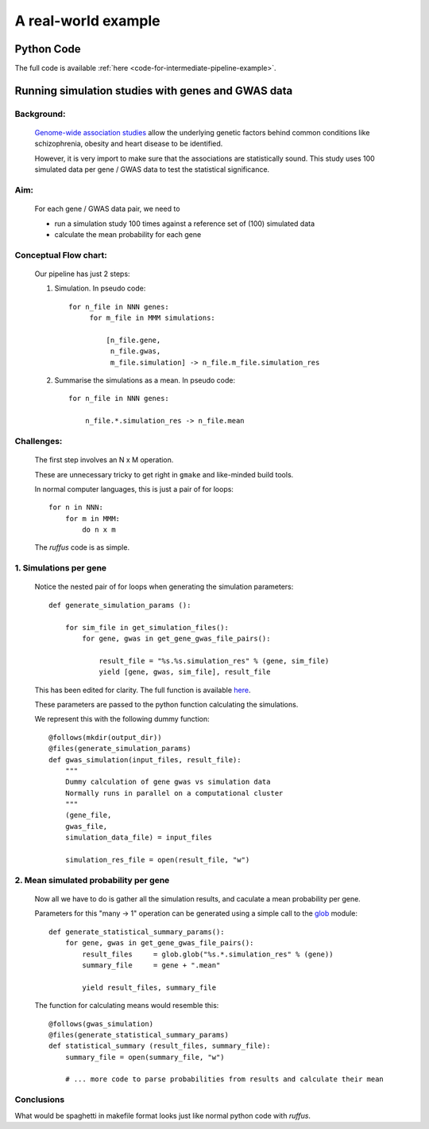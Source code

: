 .. _intermediate-pipelines:

################################################
A real-world example
################################################

.. index:: 
    single: Example Programme; 2. Intermediate

****************************************
Python Code
****************************************
The full code is available :ref:`here <code-for-intermediate-pipeline-example>`.

****************************************************
Running simulation studies with genes and GWAS data
****************************************************

=======================================
Background:
=======================================

    
    `Genome-wide association studies <http://en.wikipedia.org/wiki/Genome-wide_association_study>`_
    allow the underlying genetic factors behind common conditions like schizophrenia, obesity
    and heart disease to be identified.
    
    However, it is very import to make sure that the associations are statistically
    sound. This study uses 100 simulated data per gene / GWAS data to test
    the statistical significance.


=======================================
Aim: 
=======================================
    For each gene / GWAS data pair, we need to

    * run a simulation study 100 times against a reference set of (100) simulated data
    * calculate the mean probability for each gene
     
=======================================
Conceptual Flow chart: 
=======================================

    Our pipeline has just 2 steps:

    1. Simulation.
       In pseudo code::

           for n_file in NNN genes:
                for m_file in MMM simulations:
    
                    [n_file.gene,
                     n_file.gwas,
                     m_file.simulation] -> n_file.m_file.simulation_res

    2. Summarise the simulations as a mean.
       In pseudo code::

        for n_file in NNN genes:
            
            n_file.*.simulation_res -> n_file.mean
            
=======================================
Challenges: 
=======================================

    The first step involves an N x M operation.
    
    These are unnecessary tricky to get right in ``gmake`` and like-minded build tools.
    
    In normal computer languages, this is just a pair of for loops::
        
        for n in NNN:
            for m in MMM:
                do n x m
                
    The *ruffus* code is as simple.

=======================================
1. Simulations per gene 
=======================================

    Notice the nested pair of for loops when generating the simulation parameters::
    
        def generate_simulation_params ():

            for sim_file in get_simulation_files():
                for gene, gwas in get_gene_gwas_file_pairs():
                    
                    result_file = "%s.%s.simulation_res" % (gene, sim_file)
                    yield [gene, gwas, sim_file], result_file
                    
    This has been edited for clarity. The full function is available `here <code-for-intermediate-pipeline-example>`_.


    These parameters are passed to the python function calculating the simulations.
    
    We represent this with the following dummy function::
    
        @follows(mkdir(output_dir))
        @files(generate_simulation_params)
        def gwas_simulation(input_files, result_file):
            """
            Dummy calculation of gene gwas vs simulation data
            Normally runs in parallel on a computational cluster       
            """
            (gene_file,
            gwas_file,
            simulation_data_file) = input_files
        
            simulation_res_file = open(result_file, "w")


    
=============================================
2. Mean simulated probability per gene
=============================================
    Now all we have to do is gather all the simulation results, and caculate a
    mean probability per gene.
    
    .. _intermediate-pipelines-combining_files:
    
    Parameters for this "many -> 1" operation can be generated using a simple call to
    the `glob <docs.python.org/library/glob.html>`_ module::

        def generate_statistical_summary_params():
            for gene, gwas in get_gene_gwas_file_pairs():
                result_files     = glob.glob("%s.*.simulation_res" % (gene))
                summary_file     = gene + ".mean"
                    
                yield result_files, summary_file
                
    The function for calculating means would resemble this::
    
        @follows(gwas_simulation)
        @files(generate_statistical_summary_params)
        def statistical_summary (result_files, summary_file):
            summary_file = open(summary_file, "w")

            # ... more code to parse probabilities from results and calculate their mean

    
===================================================
Conclusions
===================================================

What would be spaghetti in makefile format looks just like normal python code with *ruffus*.


